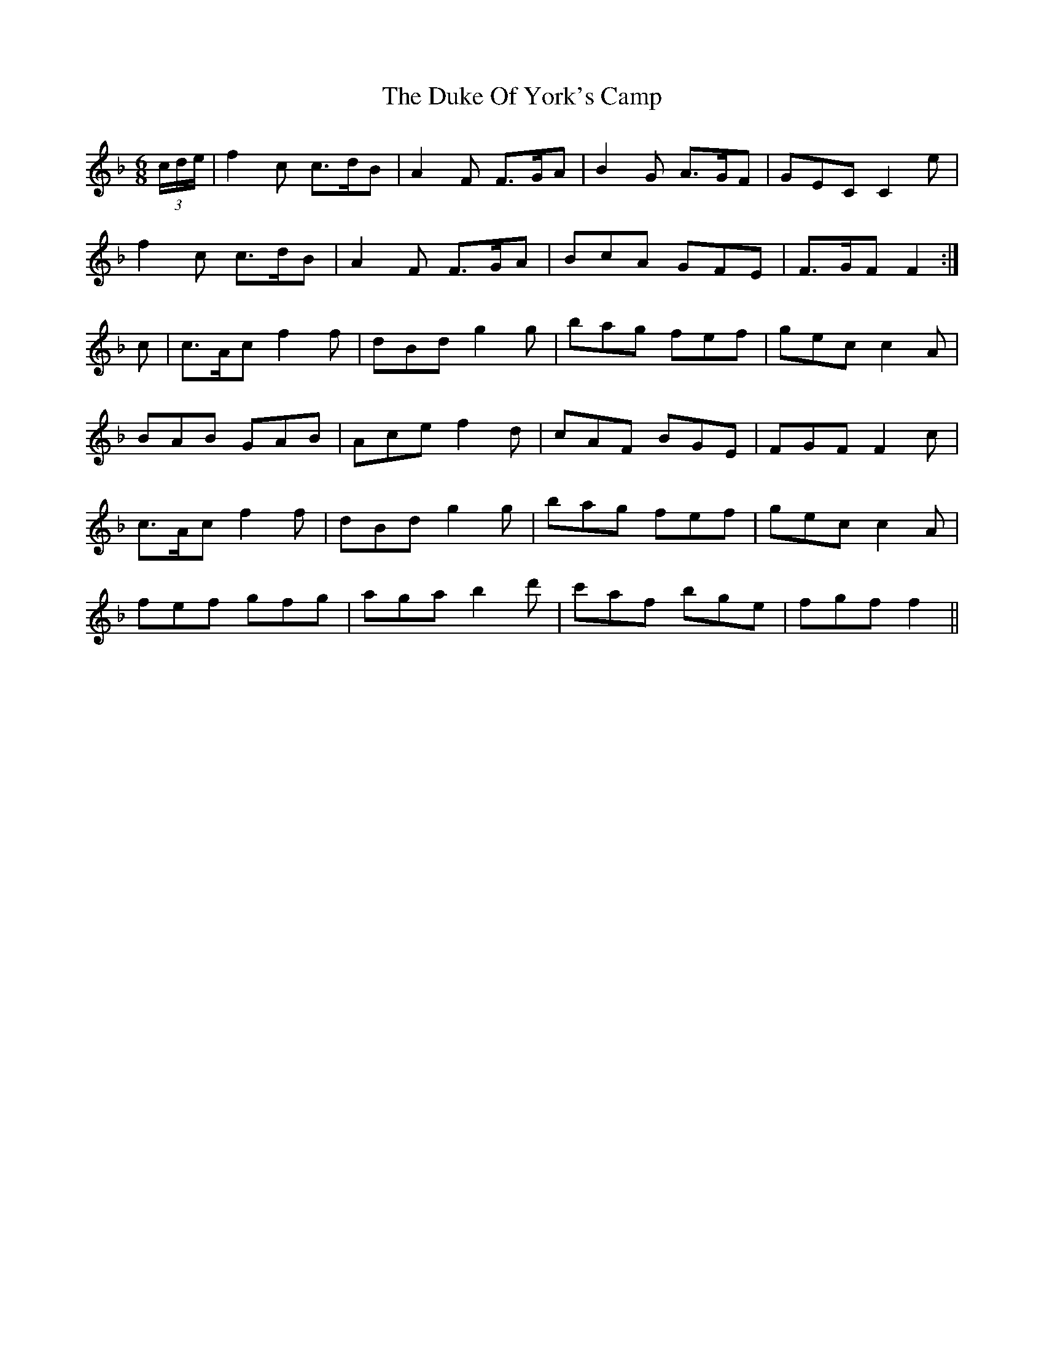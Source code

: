 X: 11136
T: Duke Of York's Camp, The
R: jig
M: 6/8
K: Fmajor
(3 c/d/e/|f2c c>dB|A2F F>GA|B2G A>GF|GEC C2e|
f2c c>dB|A2F F>GA|BcA GFE|F>GF F2:|
c|c>Ac f2f|dBd g2g|bag fef|gec c2A|
BAB GAB|Ace f2d|cAF BGE|FGF F2c|
c>Ac f2f|dBd g2g|bag fef|gec c2A|
fef gfg|aga b2d'|c'af bge|fgf f2||

